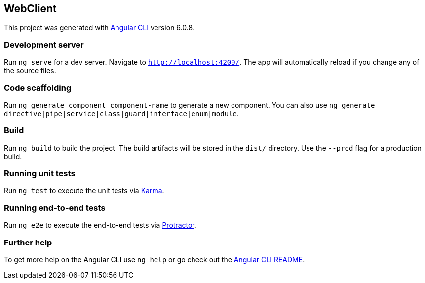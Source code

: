== WebClient

This project was generated with
https://github.com/angular/angular-cli[Angular CLI] version 6.0.8.

=== Development server

Run `ng serve` for a dev server. Navigate to `http://localhost:4200/`.
The app will automatically reload if you change any of the source files.

=== Code scaffolding

Run `ng generate component component-name` to generate a new component.
You can also use
`ng generate directive|pipe|service|class|guard|interface|enum|module`.

=== Build

Run `ng build` to build the project. The build artifacts will be stored
in the `dist/` directory. Use the `--prod` flag for a production build.

=== Running unit tests

Run `ng test` to execute the unit tests via
https://karma-runner.github.io[Karma].

=== Running end-to-end tests

Run `ng e2e` to execute the end-to-end tests via
http://www.protractortest.org/[Protractor].

=== Further help

To get more help on the Angular CLI use `ng help` or go check out the
https://github.com/angular/angular-cli/blob/master/README.md[Angular CLI
README].
